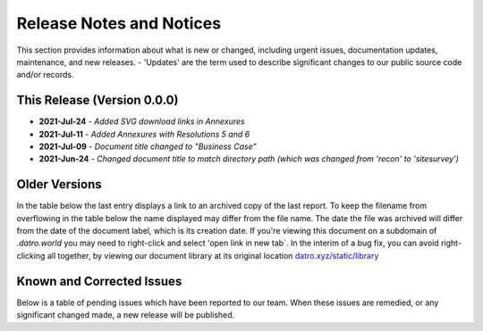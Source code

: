 Release Notes and Notices 
=====================================

This section provides information about what is new or changed, including urgent issues, documentation updates, maintenance, and new releases.
- 'Updates' are the term used to describe significant changes to our public source code and/or records.


This Release (Version 0.0.0)
~~~~~~~~~~~~~~~~~~~~~~~~~~~~~~~~~
- **2021-Jul-24** - `Added SVG download links in Annexures`  
- **2021-Jul-11** - `Added Annexures with Resolutions 5 and 6`   
- **2021-Jul-09** - `Document title changed to "Business Case"`
- **2021-Jun-24** - `Changed document title to match directory path (which was changed from 'recon' to 'sitesurvey')`

Older Versions
~~~~~~~~~~~~~~~~ 
In the table below the last entry displays a link to an archived copy of the last report.  
To keep the filename from overflowing in the table below the name displayed may differ from the file name.
The date the file was archived will differ from the date of the document label, which is its creation date.     
If you're viewing this document on a subdomain of `.datro.world` you may need to right-click and select 'open link in new tab`.
In the interim of a bug fix, you can avoid right-clicking all together, by viewing our document library at its original location `datro.xyz/static/library <https://datro.xyz/static/library>`__


.. csv-table:: Older Versions of this Document
   :file: _static/olderversions.csv
   :widths: 20, 20, 20, 40
   :header-rows: 1



Known and Corrected Issues
~~~~~~~~~~~~~~~~~~~~~~~~~~~~~~~

Below is a table of pending issues which have been reported to our team.  
When these issues are remedied, or any significant changed made, a new release will be published. 

.. csv-table:: Known Issues
    :file: _static/issues.csv
    :widths: 20, 15, 25, 40
    :header-rows: 1
    
    
